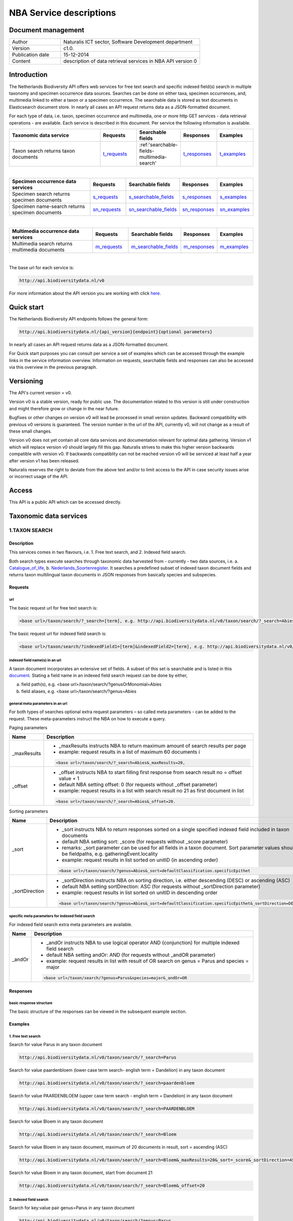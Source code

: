 ========================
NBA Service descriptions
========================

-------------------------
Document management
-------------------------

.. list-table:: 
   :widths: 10 27
   :header-rows: 0
   
   * - Author
     - Naturalis ICT sector, Software Development department
   * - Version
     - c1.0.
   * - Publication date
     - 15-12-2014
   * - Content
     - description of data retrieval services in NBA API version 0

-------------------------
Introduction
-------------------------
The Netherlands Biodiversity API offers web services for free text search and specific indexed field(s) search in multiple taxonomy and specimen occurrence data sources. Searches can be done on either taxa, specimen occurrences, and, multimedia linked to either a taxon or a specimen occurrence. The searchable data is stored as text documents in Elasticsearch document store. In nearly all cases an API request returns data as a JSON-formatted document. 

For each type of data, i.e. taxon, specimen occurrence and multimedia, one or more http GET services - data retrieval operations - are available. 
Each service is described in this document. Per service the following information is available. 

.. list-table:: 
   :widths: 25 10 12 10 10 
   :header-rows: 1

   * - Taxonomic data service
     - Requests
     - Searchable fields
     - Responses
     - Examples
   * - Taxon search returns taxon documents
     - t_requests_
     - :ref:'searchable-fields-multimedia-search'
     - t_responses_
     - t_examples_

| 

.. list-table:: 
   :widths: 25 10 12 10 10 
   :header-rows: 1

   * - Specimen occurrence data services
     - Requests
     - Searchable fields
     - Responses
     - Examples
   * - Specimen search returns specimen documents
     - s_requests_
     - s_searchable_fields_
     - s_responses_
     - s_examples_
   * - Specimen name-search returns specimen documents
     - sn_requests_
     - sn_searchable_fields_
     - sn_responses_
     - sn_examples_

| 

.. list-table:: 
   :widths: 25 10 12 10 10 
   :header-rows: 1

   * - Multimedia occurrence data services
     - Requests
     - Searchable fields
     - Responses
     - Examples
   * - Multimedia search returns multimedia documents
     - m_requests_
     - m_searchable_fields_
     - m_responses_
     - m_examples_

|

The base url for each service is: 

.. code:: html

  http://api.biodiversitydata.nl/v0
  
For more information about the API version you are working with click here_. 

.. _here: http://api.biodiversitydata.nl/v0/version

.. _t_searchable_fields: http://docs.biodiversitydata.nl/en/latest/Searchable%20fields%20per%20NBA%20service.html

.. _s_searchable_fields: http://docs.biodiversitydata.nl/en/latest/Searchable%20fields%20per%20NBA%20service.html

.. _sn_searchable_fields: http://docs.biodiversitydata.nl/en/latest/Searchable%20fields%20per%20NBA%20service.html

.. _m_searchable_fields: http://docs.biodiversitydata.nl/en/latest/Searchable%20fields%20per%20NBA%20service.html

-----------
Quick start
-----------
The Netherlands Biodiversity API endpoints follows the general form:

.. code:: html

  http://api.biodiversitydata.nl/{api_version}{endpoint}{optional parameters}

In nearly all cases an API request returns data as a JSON-formatted document.

For Quick start purposes you can consult per service a set of examples which can be accessed through the example links in the service information overview. Information on requests, searchable fields and responses can also be accessed via this overview in the previous paragraph. 

----------
Versioning
----------
The API's current version = v0.

Version v0 is a stable version, ready for public use. The documentation related to this version is still under construction and might therefore grow or change in the near future. 

Bugfixes or other changes on version v0 will lead be processed in small version updates. Backward compatibility with previous v0 versions is guaranteed. The version number in the url of the API, currently v0, will not change as a result of these small changes. 

Version v0 does not yet contain all core data services and documentation relevant for optimal data gathering.
Version v1 which will replace version v0 should largely fill this gap. Naturalis strives to make this higher version backwards compatible with version v0. If backwards compatiblity can not be reached version v0 will be serviced at least half a year after version v1 has been released. 

Naturalis reserves the right to deviate from the above text and/or to limit access to the API in case security issues arise or incorrect usage of the API. 

------
Access
------
This API is a public API which can be accessed directly. 

-----------------------
Taxonomic data services
-----------------------

1.TAXON SEARCH
==============

Description
-----------
This services comes in two flavours, i.e. 1. Free text search, and 2. Indexed field search. 
 
Both search types execute searches through taxonomic data harvested from - currently - two data sources, i.e. a. Catalogue_of_life_, b. Nederlands_Soortenregister_. It searches a predefined subset of indexed taxon document fields and returns taxon multilingual taxon documents in JSON responses from basically species and subspecies.

.. _Catalogue_of_Life: http://www.catalogueoflife.org/
.. _Nederlands_Soortenregister: http://www.nederlandsesoorten.nl

.. _t_requests:

Requests
--------
url
```
The basic request url for free text search is:

.. code:: html

  <base url>/taxon/search/?_search=[term], e.g. http://api.biodiversitydata.nl/v0/taxon/search/?_search=Abies

The basic request url for indexed field search is:

.. code:: html

  <base url>/taxon/search/?indexedField1=[term]&indexedField2=[term], e.g. http://api.biodiversitydata.nl/v0/taxon/search/?genusOrMonomial=Parus

indexed field name(s) in an url
```````````````````````````````
A taxon document incorporates an extensive set of fields. A subset of this set is searchable and is listed in this document_. Stating a field name in an indexed field search request can be done by either,

a. field path(s), e.g. <base url>/taxon/search/?genusOrMonomial=Abies
b. field aliases, e.g. <base url>/taxon/search/?genus=Abies

.. _document: http://docs.biodiversitydata.nl/en/latest/Searchable%20fields%20per%20NBA%20service.html

general meta parameters in an url
`````````````````````````````````
For both types of searches optional extra request parameters – so called meta parameters - can be added to the request. These meta-parameters instruct the NBA on how to execute a query.

Paging parameters

===========   =========================================================================================================
Name          Description
===========   =========================================================================================================
_maxResults   - _maxResults instructs NBA to return maximum amount of search results per page
                          
              - example: request results in a list of maximum 60 documents i

              .. code:: html

                <base url>/taxon/search/?_search=Abies&_maxResults=20, 
-----------   ---------------------------------------------------------------------------------------------------------
_offset       - _offset instructs NBA to start filling first response from search result no = offset value + 1
              - default NBA setting offset: 0 (for requests without _offset parameter)
              - example: request results in a list with search result no 21 as first document in list

              .. code:: html

                <base url>/taxon/search/?_search=Abies&_offset=20. 
===========   =========================================================================================================

Sorting parameters

==============   ======================================================================================================
Name             Description
==============   ======================================================================================================
_sort            - _sort instructs NBA to return responses sorted on a single specified indexed field included in taxon documents          
                 - default NBA setting sort: _score (for requests without _score parameter)
                 - remarks: _sort parameter can be used for all fields in a taxon document. Sort parameter values should be fieldpaths, e.g. gatheringEvent.locality
                 - example: request results in list sorted on unitID (in ascending order)
                   
                 .. code:: html
 
                   <base url>/taxon/search/?genus=Abies&_sort=defaultClassification.specificEpithet
--------------   ------------------------------------------------------------------------------------------------------
_sortDirection   - _sortDirection instructs NBA on sorting direction, i.e. either descending (DESC) or ascending (ASC)
                 - default NBA setting sortDirection: ASC (for requests without _sortDirection parameter)
                 - example: request results in list sorted on unitID in descending order

                 .. code:: html
 
                   <base url>/taxon/search/?genus=Abies&_sort=defaultClassification.specificEpithet&_sortDirection=DESC
==============   ======================================================================================================

specific meta parameters for indexed field search
`````````````````````````````````````````````````
For indexed field search extra meta parameters are available.

===========   =========================================================================================================
Name          Description
===========   =========================================================================================================
_andOr        - _andOr instructs NBA to use logical operator AND (conjunction) for multiple indexed field search
              - default NBA setting andOr: AND (for requests without _andOR parameter)
              - example: request results in list with result of OR search on genus = Parus and species = major

              .. code:: html
               
                <base url>/taxon/search/?genus=Parus&species=major&_andOr=OR
===========   =========================================================================================================

.. _t_responses:

Responses
---------
basic response structure
````````````````````````
The basic structure of the responses can be viewed in the subsequent example section. 
  
.. _t_examples:

Examples
--------

1. Free text search
```````````````````
Search for value Parus in any taxon document

.. code:: html
 
  http://api.biodiversitydata.nl/v0/taxon/search/?_search=Parus

Search for value paardenbloem (lower case term  search- english term = Dandelion) in any taxon document

.. code:: html
 
  http://api.biodiversitydata.nl/v0/taxon/search/?_search=paardenbloem

Search for value PAARDENBLOEM (upper case term search - english term = Dandelion) in any taxon document 
 
.. code:: html
 
  http://api.biodiversitydata.nl/v0/taxon/search/?_search=PAARDENBLOEM

Search for value Bloem in any taxon document

.. code:: html
 
  http://api.biodiversitydata.nl/v0/taxon/search/?_search=Bloem

Search for value Bloem in any taxon document, maximum of 20 documents in result, sort = ascending (ASC)
   
.. code:: html
 
  http://api.biodiversitydata.nl/v0/taxon/search/?_search=Bloem&_maxResults=20&_sort=_score&_sortDirection=ASC

Search for value Bloem in any taxon document, start from document 21

.. code:: html
 
  http://api.biodiversitydata.nl/v0/taxon/search/?_search=Bloem&_offset=20

2. Indexed field search
```````````````````````
Search for key:value pair genus=Parus in any taxon document
 
.. code:: html
 
  http://api.biodiversitydata.nl/v0/taxon/search/?genus=Parus

Search for key:value pairs genus=Parus and species=major in any taxon document (default=AND)

.. code:: html
 
  http://api.biodiversitydata.nl/v0/taxon/search/?genus=Parus&species=major

Search for key:value pair genus=Parus or species=major in any taxon document
   
.. code:: html
 
  http://api.biodiversitydata.nl/v0/taxon/search/?genus=Parus&species=major&_andOr=OR

Search for key:value pair paardenbloem in any taxon document

.. code:: html
 
  http://api.biodiversitydata.nl/v0/taxon/search/?vernacularNames.name=paardenbloem

Search for key:value pair PAARDENBLOEM in any taxon document

.. code:: html
 
  http://api.biodiversitydata.nl/v0/taxon/search/?vernacularNames.name=PAARDENBLOEM

Search for key:value pair Bloem in any taxon document

.. code:: html
 
  http://api.biodiversitydata.nl/v0/taxon/search/?vernacularNames.name=Bloem

Search for key:value pair Bloem in any taxon document, 20 documents in result, sort = ascending (ASC)

.. code:: html
 
  http://api.biodiversitydata.nl/v0/taxon/search/?vernacularNames.name=Bloem&_maxResults=20&_sort=_score&_sortDirection=ASC

Search for value Bloem pair in any taxon document, start from document 21
 
.. code:: html
  
  http://api.biodiversitydata.nl/v0/taxon/search/?vernacularNames.name=Bloem&_offset=20

----------------------
Specimen data services
----------------------

.. _Specimen-search:

1.SPECIMEN SEARCH
=================

Description
-----------
This service also comes in two flavours, i.e. 1. Free text search, and 2. Indexed field search. 
 
Both search types execute searches through specimen occurrence data harvested from - currently - two voluminous, Naturalis data sources, i.e. a. CRS (Collection Registration System for zoological and geological specimen) and b. Brahms for botanical specimen. It searches a predefined subset of indexed specimen occurrence document fields and returns multilingual specimen documents in JSON responses. This subset contains only fields that are not taxonomic, e.g. unitID and locality. Searches on specimen taxonomic fields can be done with the NBA service Specimen-name-search_.

.. _s_requests:

Requests
--------
url
```
The basic request url for free text search is:

.. code:: html
 
  <base url>/specimen/search/?_search=[term], e.g. http:/api.biodiversitydata.nl/v0/specimen/search/?_search=male

The basic request url for indexed field search is:

.. code:: html
 
  <base url>/specimen/search/?indexedField1=[term]&indexedField2=[term], e.g. http://api.biodiversitydata.nl/v0/specimen/search/?typeStatus=holotype

geospatial search option in an url
``````````````````````````````````
Geospatial search can be combined with either a free text search or an indexed field search. This combined search uses default the boolean operator AND. Geosearch can also be done without additional free text or indexed field search.

Geospatial parameter

===========  ========================================================================================================================================
Name         Description
===========  ========================================================================================================================================
_geoshape     - _geoshape instructs NBA to return specimen documents which are  gathered by collectors during field research in a specific area
              - default NBA setting geoshape: not applicable
              - remarks: use lat/long coordinates.
              - example: request results in list of specimen gathered in Jordan
                 
              .. code:: html
 
                <base url>/specimen/search/?_geoshape=list of decoded coordinates of Jordan
===========  ========================================================================================================================================

indexed field name(s) in an url
```````````````````````````````
A specimen document incorporates an extensive set of fields. A subset of this set is searchable and is listed in this document_. Stating a field name in a indexed field search request can be done by either,

a. field path(s), e.g. <base url>/specimen/search/?genusOrMonomial=Abies
b. field aliases, e.g. <base url>/specimen/search/?genus=Abies

.. _document: http://docs.biodiversitydata.nl/en/latest/Searchable%20fields%20per%20NBA%20service.html

general meta parameters in an url
`````````````````````````````````
For both types of searches optional extra request parameters – so called meta parameters - can be added to the request. These meta-parameters instruct the NBA on how to execute a query.

Paging parameters

===========   =========================================================================================================
Name          Description
===========   =========================================================================================================
_maxResults   - _maxResults instructs NBA to return maximum amount of search results per page
              - default NBA setting maxResults: 10 (for requests without _maxResults parameter)
              - example: request results in list of maximum 60 documents

              .. code:: html
               
                <base url>/specimen/search/?_search=male&_maxResults=20
-----------   ---------------------------------------------------------------------------------------------------------
_offset       - _offset instructs NBA to start filling first response from search result no = offset value + 1
              - default NBA setting offset: 0 (for requests without _offset parameter)
              - example: request results in list in which first document is search result no 21
 
              .. code:: html

                <base url>/specimen/search/?_search=allotype&_offset=20. 
===========   =========================================================================================================

Sorting parameters
 
==============   ======================================================================================================
Name             Description
==============   ======================================================================================================
_sort            - _sort instructs NBA to return responses sorted on a single specified indexed field included in Taxon documents          
                 - default NBA setting sort: _score (for requests without _sort parameter)
                 - remarks: _sort parameter can be used for all fields in a taxon document. Sort parameter values should be fieldpaths, e.g. gatheringEvent.locality
                 - example: request results in list sorted on unitID (sortDirection is default Ascending) 

                 .. code:: html

                   <base url>/specimen/search/?typeStatus=holotype&_sort=unitID
--------------   ------------------------------------------------------------------------------------------------------
_sortDirection   - _sortDirection instructs NBA on sorting direction, i.e. either descending (DESC) or ascending (ASC)
                 - default NBA setting sortDirection: ASC (for requests without _sortDirection parameter)
                 - example: request results in list sorted on unitID and sortDirection is descending

                 .. code:: html

                   <base url>/specimen/search/?typeStatus=holotype&_sort=unitID&_sortDirection=DESC
==============   ======================================================================================================

specific meta parameters for indexed field search
`````````````````````````````````````````````````
For indexed field search extra meta parameters are available.
 
===========   =========================================================================================================
Name          Description
===========   =========================================================================================================
_andOr        - _andOr instructs NBA to use logical operator AND (conjunction) for multiple indexed field search
              - default NBA setting andOr: AND (for requests without _andOr parameter)
              - example: request results in list based on OR search

              .. code:: html
                  
                <base url>/specimen/search/?typeStatus=holotype&unitID=RMNH.MAM.50017&_andOr=OR
===========   =========================================================================================================

.. _s_responses:

Responses
---------
basic response structure
````````````````````````
The basic structure of the responses can be viewed in the subsequent example section. 

.. _s_examples:

Examples
--------
1. Free text search
```````````````````
Search for RMNH.MAM.50017 in CRS in any specimen document
  
.. code:: html
  
  http://api.biodiversitydata.nl/v0/specimen/search/?_search=RMNH.MAM.50017

Search for synotype in any specimen document

.. code:: html
  
  http://api.biodiversitydata.nl/v0/specimen/search/?_search=synotype

Search for juvenile in any specimen document

.. code:: html
  
  http://api.biodiversitydata.nl/v0/specimen/search/?_search=juvenile

Search for mees in any specimen document

.. code:: html
  
  http://api.biodiversitydata.nl/v0/specimen/search/?_search=mees

2. Indexed field search
```````````````````````
Search for key:value pair unitID=RMNH.MAM.50017 in CRS in any specimen document
   
.. code:: html
  
  http://api.biodiversitydata.nl/v0/specimen/search/?unitID=RMNH.MAM.50017

Search for key:value pair sex=male in any specimen document

.. code:: html
  
  http://api.biodiversitydata.nl/v0/specimen/search/?sex=male

Search for key:value pair collectorsFieldNumber=add a fieldnumber from a Brahms specimen

.. code:: html
   
  http://api.biodiversitydata.nl/v0/specimen/search/?collectorsFieldNumber=[Brahms fieldnumber]
    
.. _Specimen-name-search:

2.SPECIMEN-NAME SEARCH
======================

Description
-----------
This service comes in two varieties, i.e. 1. Free text search, and 2. Indexed field search. In the responses it combines the outcomes of two document search processes, a. direct search on specimen documents, and, b. specimen document search based on the outcome of the name-resolution process_. This preceding process is executed on taxonomic data from the available taxonomic data sources.

Both search types execute searches though specimen occurrence data harvested from - currently - two voluminous, Naturalis data sources, i.e. a. CRS (Collection Registration System) for zoological and geological specimen, and b. Brahms for botanical specimen. It searches a predefined subset of indexed specimen occurrence document fields and returns multilingual specimen documents in JSON responses. The list of searchable fields for this service contains only specimen taxonomic fields where-as a search on specimen not taxonomic fields can be done with the NBA service Specimen-search_.

.. _sn_requests:

Requests
--------
url
```
The basic request url for free text search is:

.. code:: html
  
  <base url>/specimen/name-search/?_search=[term], e.g. http://api.biodiversitydata.nl/v0/specimen/name-search/?_search=Larus

The basic request url for indexed field search is:

.. code:: html
  
  <base url>/specimen/name-search/?indexedField1=[term]&indexedField2, e.g. http://api.biodiversitydata.nl/specimen/name-search/?typeStatus=holotype

geospatial search option in an url
``````````````````````````````````
Geospatial search can be combined with either a free text search or an indexed field search. This combined search uses default the boolean operator AND. Geosearch can also be done without additional free text or indexed field search.

Geospatial parameter

===========  ========================================================================================================================================
Name         Description
===========  ========================================================================================================================================
_geoshape     - _geoshape instructs NBA to return specimen documents which are  gathered by collectors during field research in a specific area
              - default NBA setting geoshape: not applicable
              - remarks: use lat/long coordinates.
              - example: request results in list of specimen gathered in Jordan

              .. code:: html

                <base url>/specimen/name-search/?_geoshape=decoded lat. and long coordinates of Jordan
===========  ========================================================================================================================================

indexed field name(s) in an url
```````````````````````````````
A specimen document incorporates an extensive set of fields. A subset of this set is searchable and is listed in this document_. Stating a field name in a indexed field search request can be done by either,

a. field path(s), e.g. <base url>/specimen/name-search/?genusOrMonomial=Abies
b. field aliases, e.g. <base url>/specimen/name-search/?genus=Abies

.. _document: http://docs.biodiversitydata.nl/en/latest/Searchable%20fields%20per%20NBA%20service.html

.. _process:

additional integrated search capabilities
`````````````````````````````````````````
Name resolution is a search process on taxonomic data from the available taxonomic data sources. This process carries out a Taxon search of the indexed field type. The basic request url is:

.. code:: html

  <basic url>/taxon/search/?vernacularNames.name=[terms out specimen name search, either simple or indexed field search].

The full scientific names of the taxon documents in the responses are input for an additional search on specimen documents.

general meta parameters
```````````````````````
For both free text and indexed field search requests optional extra request parameters – so called meta parameters - can be added. These parameters instruct the NBA on how to execute a query.

Paging parameters

===========   =========================================================================================================
Name          Description
===========   =========================================================================================================
_maxResults   - _maxResults instructs NBA to return maximum amount of search results per page
              - default NBA setting maxResults:10 (for requests without _maxResults parameter)
              - example: request results in list of maximum 50 documents included.

              .. code:: html                 

                <base url>/specimen/name-search/?_search=bloem&_maxResults=50

_offset       - _offset instructs NBA to start filling first response from search result no = offset value + 1
              - default NBA setting offset:0 (for requests without _offset parameter)
              - example: request results in list in which first document is search result no 21. 
                
              .. code:: html

                <base url>/specimen/name-search/?_search=paardenbloem&_offset=20
===========   =========================================================================================================

Sorting parameters

==============   ======================================================================================================
Name             Description
==============   ======================================================================================================
_sort            - _sort instructs NBA to return responses sorted on a single specified indexed field included in Specimen documents
                 - default NBA setting sort: _score (for requests without _sort parameter)
                 - remarks: _sort parameter can be used for all fields in a specimen document. Sort parameter values should be fieldpaths
                 - example: request results in list sorted on genus

                 .. code:: html

                   <base url>/specimen/name-search/?genus=Larus&_sort=identifications.scientificName.genusOrMonomial.

_sortDirection   - _sortDirection instructs NBA on sorting direction, i.e. either descending (DESC) or ascending (ASC)
                 - default NBA setting sortDirection: ASC (for requests without _sortDirection parameter)
                 - example: request results in list sorted on genus and with sort direction descending. 

                 .. code:: html

                   <base url>/specimen/name-search/?genus=Larus&_sort=..&_sortDirection=DESC
==============   ======================================================================================================

specific meta parameters for indexed field search
`````````````````````````````````````````````````
For indexed fields search specific search meta parameters are available.

===========   =========================================================================================================
Name          Description
===========   =========================================================================================================
_andOr	      - _andOr instructs NBA to use logical operator AND (conjunction) for multiple indexed field search
              - default NBA setting andOr: AND (for requests without _andOr parameter)
              - example: request results in list based on OR search

              .. code:: html

                <base url>/specimen/name-search/?genus=Abies&species=alba&_andOr=OR
===========   =========================================================================================================

.. _sn_responses:

Responses
---------
basic response structure
````````````````````````
The basic structure of the responses can be viewed in the subsequent example section. 

.. _sn_examples:

Examples
--------
1. Free text search
```````````````````
Search with name resolution for Melicertus kerathurus in any specimen document
 
.. code:: html

  http://api.biodiversitydata.nl/v0/specimen/name-search/?_search=Melicertus kerathurus

Search with name resolution for koolmees in any specimen document
  
.. code:: html

  http://api.biodiversitydata.nl/v0/specimen/name-search/?_search=koolmees

Search with name resolution for vroedmeesterpad in any specimen document

.. code:: html

  http://api.biodiversitydata.nl/v0/specimen/name-search/?_search=vroedmeesterpad

Search with name resolution for mees in any specimen document

.. code:: html

  http://api.biodiversitydata.nl/v0/specimen/name-search/?_search=mees

Search with name resolution for paardenbloem in any specimen document
   
.. code:: html

  http://api.biodiversitydata.nl/v0/specimen/name-search/?_search=paardenbloem

Search with name resolution for Parus major in any specimen document

.. code:: html

  http://api.biodiversitydata.nl/v0/specimen/name-search/?_search=Parus major

2. Indexed field search
````````````````````````
Search with name resolution for key:value pairs order=Decapoda, family=Dynomenidae and genus=Dynomene in any specimen document

.. code:: html 

  http://api.biodiversitydata.nl/v0/specimen/name-search/?order=Decapoda&family=Dynomenidae&genus=Dynomene

Search with name resolution for key:value pair vernacularName=koolmees in any specimen document
  
.. code:: html

  http://api.biodiversitydata.nl/v0/specimen/name-search/?vernacularName=koolmees

Search with name resolution for key:value pair vernacularName=paardenbloem in any specimen document
   
.. code:: html

  http://api.biodiversitydata.nl/v0/specimen/name-search/?vernacularName=paardenbloem

Search with name resolution for key:value pair vernacularName=bloem in any specimen document

.. code:: html

  http://api.biodiversitydata.nl/v0/specimen/name-search/?vernacularName=bloem

------------------------
Multimedia data services
------------------------

1.MULTIMEDIA SEARCH
===================

Description
-----------
This service comes in two varieties, i.e. 1. Free text search, and 2. Indexed field search. In the responses it combines the outcomes of two document search processes, a. direct search on multimedia documents, and, b. multimedia document search based on the outcome of a name-resolution process_. This preceding process is executed on taxonomic data from the available taxonomic data sources.

Both search types execute searches through both specimen occurrence data and taxonomic data which include multimedia references. This data is harvested from three data sources. The excluded source is Catalogue of Life. The service searches a predefined subset of indexed multimedia document fields and returns multilingual specimen documents in JSON responses. The contents of these multimedia documents depend on the type of data source. They always include taxomic information. Geospatial and temporal information are present in specimen-derivded multimedia documents.

Due to the nature of it's sources the list of searchable fields for this service contains both taxonomic fields (taxonomic data) and not-taxonomic fields, e.g. geographic and temporal fields 

.. _m_requests:

Requests
--------
url
```
The basic request url for free text search is:

.. code:: html

  <base url>/multimedia/search/?_search=[term], e.g. http://api.biodiversitydata.nl/v0/multimedia/search/?_search=paardenbloem

The basic request url for indexed field search is:

.. code:: html

  <base url>/multimedia/search/?indexedField1=[term]&indexedField2[term], e.g. http://api.biodiversitydata.nl/v0/multimedia/search/?genusOrMonomial=Parus

geospatial search option in an url
``````````````````````````````````
Geospatial search can be combined with either a free text search or an indexed field search. This combined search uses default the boolean operator AND. Geosearch can also be done without additional free text or indexed field search.

Geospatial parameter

===========  ========================================================================================================================================
Name         Description
===========  ========================================================================================================================================
_geoshape     - _geoshape instructs NBA to return specimen documents which are  gathered by collectors during field research in a specific area
              - default NBA setting geoshape: not applicable
              - remarks: use lat/long coordinates.
              - example: request results in list of specimen gathered in Jordan 

              .. code:: html
           
                <base url>/multimedia/search/?_geoshape=decoded coordinates of Jordan
===========  ========================================================================================================================================

indexed field name(s) in an url
```````````````````````````````
A specimen document incorporates an extensive set of fields. A subset of this set is searchable and is listed in this document_. Stating a field name in a indexed field search request can be done by either,

a. field path(s), e.g. <base url>/multimedia/search/?genusOrMonomial=Larus
b. field aliases, e.g. <base url>/multimedia/search/?genus=Larus

.. _document: http://docs.biodiversitydata.nl/en/latest/Searchable%20fields%20per%20NBA%20service.html

additional integrated search capabilities
`````````````````````````````````````````
Name resolution is a search process on taxonomic data from the available taxonomic data sources. This process carries out a Taxon search of the indexed field type. The basic request url is:

.. code:: html

  <basic url>/taxon/search/?vernacularNames.name=[terms out specimen name search, either simple or indexed field search].

The full scientific names of the taxon documents in the responses are input for an additional search on specimen documents.

general meta parameters
```````````````````````
For both free text and indexed field search requests optional extra request parameters – so called meta parameters - can be added. These parameters instruct the NBA on how to execute a query.

===========   =========================================================================================================
Name          Description
===========   =========================================================================================================
_maxResults   - _maxResults instructs NBA to return maximum amount of search results per page
              - default NBA setting maxResults:10 (for requests without _maxResults parameter)
              - example: request results in list of maximum 20 documents

              .. code:: html

                <base url>/multimedia/search/?_search=Larus&_maxResults=20
-----------   ---------------------------------------------------------------------------------------------------------
_offset       - _offset instructs NBA to start filling first response from search result no = offset value + 1
              - default NBA setting offset:0 (for requests without _offset parameter)
              - example: request results in list in which first document is search result no 21.

              .. code:: html

                <base url>/multimedia/search/?_search=Larus&_offset=20
===========   =========================================================================================================

Sorting parameters

==============   ======================================================================================================
Name             Description
==============   ======================================================================================================
_sort            - _sort instructs NBA to return responses sorted on a single specified indexed field included in multimedia documents
                 - default NBA setting sort: _score (for requests without _score parameter)
                 - remarks: _sort parameter can be used for all fields in a multimedia document. Sort parameter values should be a fieldpath, e.g. identifications.scientificName.subgenus
                 - example: request results in list sorted on unitID

                 .. code:: html

                   <base url>/multimedia/search/?genus=Larus&_sort=unitID
--------------   ------------------------------------------------------------------------------------------------------
_sortDirection   - _sortDirection instructs NBA on sorting direction, i.e. either descending (DESC) or ascending (ASC) 
                 - default NBA setting sortDirection: ASC (for requests without _sortDirection parameter)
                 - example: request results in list sorted on unitID and sort direction is descending

                 .. code:: html

                   <base url>/multimedia/search/?genus=Larus&_sort=unitID&_sortDirection=DESC
==============   ======================================================================================================

specific meta parameters for indexed field search
`````````````````````````````````````````````````
For indexed field search extra meta parameters are available.

===========   =========================================================================================================
Name          Description
===========   =========================================================================================================
_andOr        - _andOr instructs NBA to use logical operator AND (conjunction) for multiple indexed field search
              - default NBA setting andOr: AND (for requests without _andOR parameter)
              - example: request results in list based on OR search

              .. code:: html

                <base url>/multimedia/search/?genus=Larus&species=argentatus&_andOr=OR
===========   =========================================================================================================

.. _m_responses:

Responses
---------
basic response structure
````````````````````````
The basic structure of the responses can be viewed in the subsequent example section. 

.. _m_examples:

Examples
--------
1. Free text search
```````````````````

Search for koolmees in any multimedia document

.. code:: html

  http://api.biodiversitydata.nl/v0/multimedia/search/?_search=koolmees

Search for mees in any multimedia document

.. code:: html

  http://api.biodiversitydata.nl/v0/multimedia/search/?_search=mees

Search for Parus major in any multimedia document

.. code:: html

  http://api.biodiversitydata.nl/v0/multimedia/search/?_search=Parus major

Search for Melicertus kerathurus in any multimedia document

.. code:: html 

  http://api.biodiversitydata.nl/v0/multimedia/search/?_search=Abies abies
    
Search for L.4275659 in Brahms in any multimedia document

.. code:: html

  http://api.biodiversitydata.nl/v0/multimedia/search/?_search=L.4275659

2. Indexed field search
```````````````````````

Search for key:value pair unitID=AHCYFCKPYRK:1560587210 in NSR in any multimedia document
  
.. code:: html

  http://api.biodiversitydata.nl/v0/multimedia/search/?unitID=AHCYFCKPYRK:1560587210

Search for key:value pair vernacularName=paardenbloem in any multimedia document
   
.. code:: html

  http://api.biodiversitydata.nl/v0/multimedia/search/?vernacularName=paardenbloem

Search for key:value pairs genus=Parus and species=major in any multimedia document

.. code:: html

  http://api.biodiversitydata.nl/v0/multimedia/search/?genus=Parus&species=major
